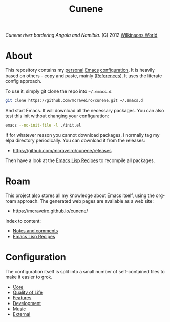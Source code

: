 :properties:
:id: 0CBE0066-4508-6CB4-6DBB-858E675F3D31
:end:
#+title: Cunene
#+author: Marco Craveiro
#+export_file_name: index
#+options: <:nil c:nil todo:nil ^:nil d:nil date:nil author:nil toc:nil html-postamble:nil
#+startup: inlineimages

#+name: fig:cunene-river
[[./assets/images/1523-cunene-river-camp-synchro-10-07-2012-dsc03993.jpg-nggid043262-ngg0dyn-1390x780x100-00f0w010c010r110f110r010t010.jpg]]

/Cunene river bordering Angola and Namibia/. (C) 2012 [[http://www.wilkinsonsworld.com/tag/angola/][Wilkinsons World]]

* About

This repository contains my [[https://mcraveiro.github.io/index.html][personal]] [[https://www.gnu.org/software/emacs/][Emacs]] [[https://www.gnu.org/software/emacs/manual/html_node/emacs/Init-File.html][configuration]]. It is heavily based on
others - copy and paste, mainly ([[id:5D02026A-5C55-A1C4-9603-A3D456463A55][References]]). It uses the literate
config approach.

To use it, simply git clone the repo into =~/.emacs.d=:

#+begin_src sh
git clone https://github.com/mcraveiro/cunene.git ~/.emacs.d
#+end_src

And start Emacs. It will download all the necessary packages. You can also test
this init without changing your configuration:

#+begin_src sh
emacs --no-init-file -l ./init.el
#+end_src

If for whatever reason you cannot download packages, I normally tag my elpa
directory periodically. You can download it from the releases:

- https://github.com/mcraveiro/cunene/releases

Then have a look at the [[./doc/elisp_recepies.org][Emacs Lisp Recipes]] to recompile all packages.

* Roam

This project also stores all my knowledge about Emacs itself, using the org-roam
approach. The generated web pages are available as a web site:

- https://mcraveiro.github.io/cunene/

Index to content:

- [[./doc/notes_and_comments.org][Notes and comments]]
- [[./doc/elisp_recepies.org][Emacs Lisp Recipes]]

* Configuration

The configuration itself is split into a small number of self-contained files to
make it easier to grok.

- [[./config/core.org][Core]]
- [[./config/quality_of_life.org][Quality of Life]]
- [[./config/features.org][Features]]
- [[./config/development.org][Development]]
- [[./config/music.org][Music]]
- [[./config/external.org][External]]
